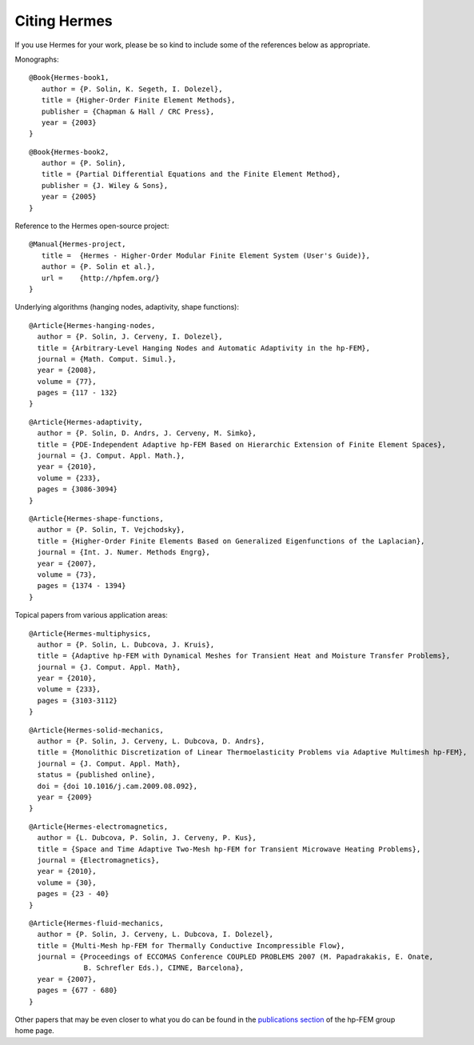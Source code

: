 Citing Hermes
-------------

If you use Hermes for your work, please be so kind to include some of the references below as appropriate.

Monographs:

::

    @Book{Hermes-book1,
       author = {P. Solin, K. Segeth, I. Dolezel},
       title = {Higher-Order Finite Element Methods},
       publisher = {Chapman & Hall / CRC Press},
       year = {2003}
    }

::

    @Book{Hermes-book2,
       author = {P. Solin},
       title = {Partial Differential Equations and the Finite Element Method},
       publisher = {J. Wiley & Sons},
       year = {2005}
    }
Reference to the Hermes open-source project:

::

    @Manual{Hermes-project,
       title =  {Hermes - Higher-Order Modular Finite Element System (User's Guide)},
       author = {P. Solin et al.},
       url =    {http://hpfem.org/}
    }

Underlying algorithms (hanging nodes, adaptivity, shape functions):

:: 

    @Article{Hermes-hanging-nodes,
      author = {P. Solin, J. Cerveny, I. Dolezel},
      title = {Arbitrary-Level Hanging Nodes and Automatic Adaptivity in the hp-FEM},
      journal = {Math. Comput. Simul.},
      year = {2008},
      volume = {77},
      pages = {117 - 132}
    }

::

    @Article{Hermes-adaptivity,
      author = {P. Solin, D. Andrs, J. Cerveny, M. Simko},
      title = {PDE-Independent Adaptive hp-FEM Based on Hierarchic Extension of Finite Element Spaces},
      journal = {J. Comput. Appl. Math.},
      year = {2010},
      volume = {233},
      pages = {3086-3094}
    }

:: 

    @Article{Hermes-shape-functions,
      author = {P. Solin, T. Vejchodsky},
      title = {Higher-Order Finite Elements Based on Generalized Eigenfunctions of the Laplacian},
      journal = {Int. J. Numer. Methods Engrg},
      year = {2007},
      volume = {73},
      pages = {1374 - 1394}
    } 

Topical papers from various application areas:

::

    @Article{Hermes-multiphysics,
      author = {P. Solin, L. Dubcova, J. Kruis},
      title = {Adaptive hp-FEM with Dynamical Meshes for Transient Heat and Moisture Transfer Problems},
      journal = {J. Comput. Appl. Math},
      year = {2010},
      volume = {233},
      pages = {3103-3112}
    } 

:: 

    @Article{Hermes-solid-mechanics,
      author = {P. Solin, J. Cerveny, L. Dubcova, D. Andrs},
      title = {Monolithic Discretization of Linear Thermoelasticity Problems via Adaptive Multimesh hp-FEM},
      journal = {J. Comput. Appl. Math},
      status = {published online},
      doi = {doi 10.1016/j.cam.2009.08.092},
      year = {2009}
    } 

::

    @Article{Hermes-electromagnetics,
      author = {L. Dubcova, P. Solin, J. Cerveny, P. Kus},
      title = {Space and Time Adaptive Two-Mesh hp-FEM for Transient Microwave Heating Problems},
      journal = {Electromagnetics},
      year = {2010},
      volume = {30},
      pages = {23 - 40}
    }

::

    @Article{Hermes-fluid-mechanics,
      author = {P. Solin, J. Cerveny, L. Dubcova, I. Dolezel},
      title = {Multi-Mesh hp-FEM for Thermally Conductive Incompressible Flow},
      journal = {Proceedings of ECCOMAS Conference COUPLED PROBLEMS 2007 (M. Papadrakakis, E. Onate, 
                 B. Schrefler Eds.), CIMNE, Barcelona},
      year = {2007},
      pages = {677 - 680}
    }

Other papers that may be even closer to what you do can be found in the `publications section  <http://hpfem.org/publications/>`_ of the hp-FEM group home page.

 